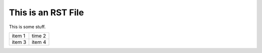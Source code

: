 This is an RST File
####################

This is some stuff.

.. list-table::

   * - item 1
     - time 2
   * - item 3
     - item 4

.. image:: grasshopper.jpg
   :alt: grasshopper
